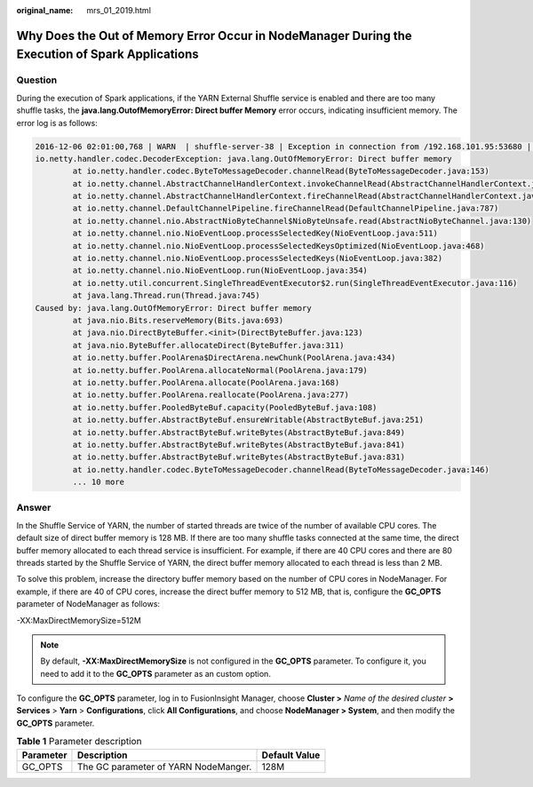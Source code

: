 :original_name: mrs_01_2019.html

.. _mrs_01_2019:

Why Does the Out of Memory Error Occur in NodeManager During the Execution of Spark Applications
================================================================================================

Question
--------

During the execution of Spark applications, if the YARN External Shuffle service is enabled and there are too many shuffle tasks, the **java.lang.OutofMemoryError: Direct buffer Memory** error occurs, indicating insufficient memory. The error log is as follows:

.. code-block::

   2016-12-06 02:01:00,768 | WARN  | shuffle-server-38 | Exception in connection from /192.168.101.95:53680 | TransportChannelHandler.java:79
   io.netty.handler.codec.DecoderException: java.lang.OutOfMemoryError: Direct buffer memory
           at io.netty.handler.codec.ByteToMessageDecoder.channelRead(ByteToMessageDecoder.java:153)
           at io.netty.channel.AbstractChannelHandlerContext.invokeChannelRead(AbstractChannelHandlerContext.java:333)
           at io.netty.channel.AbstractChannelHandlerContext.fireChannelRead(AbstractChannelHandlerContext.java:319)
           at io.netty.channel.DefaultChannelPipeline.fireChannelRead(DefaultChannelPipeline.java:787)
           at io.netty.channel.nio.AbstractNioByteChannel$NioByteUnsafe.read(AbstractNioByteChannel.java:130)
           at io.netty.channel.nio.NioEventLoop.processSelectedKey(NioEventLoop.java:511)
           at io.netty.channel.nio.NioEventLoop.processSelectedKeysOptimized(NioEventLoop.java:468)
           at io.netty.channel.nio.NioEventLoop.processSelectedKeys(NioEventLoop.java:382)
           at io.netty.channel.nio.NioEventLoop.run(NioEventLoop.java:354)
           at io.netty.util.concurrent.SingleThreadEventExecutor$2.run(SingleThreadEventExecutor.java:116)
           at java.lang.Thread.run(Thread.java:745)
   Caused by: java.lang.OutOfMemoryError: Direct buffer memory
           at java.nio.Bits.reserveMemory(Bits.java:693)
           at java.nio.DirectByteBuffer.<init>(DirectByteBuffer.java:123)
           at java.nio.ByteBuffer.allocateDirect(ByteBuffer.java:311)
           at io.netty.buffer.PoolArena$DirectArena.newChunk(PoolArena.java:434)
           at io.netty.buffer.PoolArena.allocateNormal(PoolArena.java:179)
           at io.netty.buffer.PoolArena.allocate(PoolArena.java:168)
           at io.netty.buffer.PoolArena.reallocate(PoolArena.java:277)
           at io.netty.buffer.PooledByteBuf.capacity(PooledByteBuf.java:108)
           at io.netty.buffer.AbstractByteBuf.ensureWritable(AbstractByteBuf.java:251)
           at io.netty.buffer.AbstractByteBuf.writeBytes(AbstractByteBuf.java:849)
           at io.netty.buffer.AbstractByteBuf.writeBytes(AbstractByteBuf.java:841)
           at io.netty.buffer.AbstractByteBuf.writeBytes(AbstractByteBuf.java:831)
           at io.netty.handler.codec.ByteToMessageDecoder.channelRead(ByteToMessageDecoder.java:146)
           ... 10 more

Answer
------

In the Shuffle Service of YARN, the number of started threads are twice of the number of available CPU cores. The default size of direct buffer memory is 128 MB. If there are too many shuffle tasks connected at the same time, the direct buffer memory allocated to each thread service is insufficient. For example, if there are 40 CPU cores and there are 80 threads started by the Shuffle Service of YARN, the direct buffer memory allocated to each thread is less than 2 MB.

To solve this problem, increase the directory buffer memory based on the number of CPU cores in NodeManager. For example, if there are 40 of CPU cores, increase the direct buffer memory to 512 MB, that is, configure the **GC_OPTS** parameter of NodeManager as follows:

-XX:MaxDirectMemorySize=512M

.. note::

   By default, **-XX:MaxDirectMemorySize** is not configured in the **GC_OPTS** parameter. To configure it, you need to add it to the **GC_OPTS** parameter as an custom option.

To configure the **GC_OPTS** parameter, log in to FusionInsight Manager, choose **Cluster >** *Name of the desired cluster* **> Services** > **Yarn** > **Configurations**, click **All Configurations**, and choose **NodeManager > System**, and then modify the **GC_OPTS** parameter.

.. table:: **Table 1** Parameter description

   ========= ==================================== =============
   Parameter Description                          Default Value
   ========= ==================================== =============
   GC_OPTS   The GC parameter of YARN NodeManger. 128M
   ========= ==================================== =============
